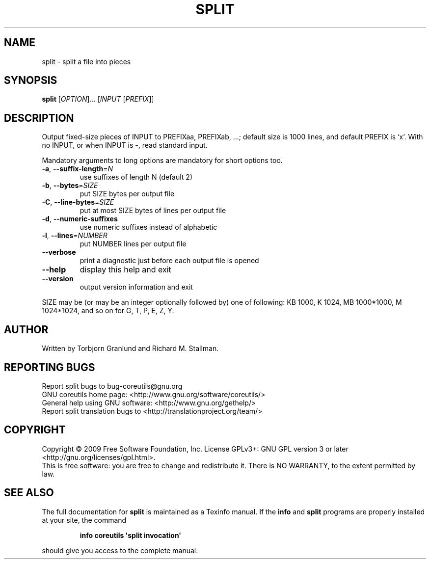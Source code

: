 .\" DO NOT MODIFY THIS FILE!  It was generated by help2man 1.35.
.TH SPLIT "1" "November 2009" "GNU coreutils 8.1" "User Commands"
.SH NAME
split \- split a file into pieces
.SH SYNOPSIS
.B split
[\fIOPTION\fR]... [\fIINPUT \fR[\fIPREFIX\fR]]
.SH DESCRIPTION
.\" Add any additional description here
.PP
Output fixed\-size pieces of INPUT to PREFIXaa, PREFIXab, ...; default
size is 1000 lines, and default PREFIX is `x'.  With no INPUT, or when INPUT
is \-, read standard input.
.PP
Mandatory arguments to long options are mandatory for short options too.
.TP
\fB\-a\fR, \fB\-\-suffix\-length\fR=\fIN\fR
use suffixes of length N (default 2)
.TP
\fB\-b\fR, \fB\-\-bytes\fR=\fISIZE\fR
put SIZE bytes per output file
.TP
\fB\-C\fR, \fB\-\-line\-bytes\fR=\fISIZE\fR
put at most SIZE bytes of lines per output file
.TP
\fB\-d\fR, \fB\-\-numeric\-suffixes\fR
use numeric suffixes instead of alphabetic
.TP
\fB\-l\fR, \fB\-\-lines\fR=\fINUMBER\fR
put NUMBER lines per output file
.TP
\fB\-\-verbose\fR
print a diagnostic just before each
output file is opened
.TP
\fB\-\-help\fR
display this help and exit
.TP
\fB\-\-version\fR
output version information and exit
.PP
SIZE may be (or may be an integer optionally followed by) one of following:
KB 1000, K 1024, MB 1000*1000, M 1024*1024, and so on for G, T, P, E, Z, Y.
.SH AUTHOR
Written by Torbjorn Granlund and Richard M. Stallman.
.SH "REPORTING BUGS"
Report split bugs to bug\-coreutils@gnu.org
.br
GNU coreutils home page: <http://www.gnu.org/software/coreutils/>
.br
General help using GNU software: <http://www.gnu.org/gethelp/>
.br
Report split translation bugs to <http://translationproject.org/team/>
.SH COPYRIGHT
Copyright \(co 2009 Free Software Foundation, Inc.
License GPLv3+: GNU GPL version 3 or later <http://gnu.org/licenses/gpl.html>.
.br
This is free software: you are free to change and redistribute it.
There is NO WARRANTY, to the extent permitted by law.
.SH "SEE ALSO"
The full documentation for
.B split
is maintained as a Texinfo manual.  If the
.B info
and
.B split
programs are properly installed at your site, the command
.IP
.B info coreutils \(aqsplit invocation\(aq
.PP
should give you access to the complete manual.
